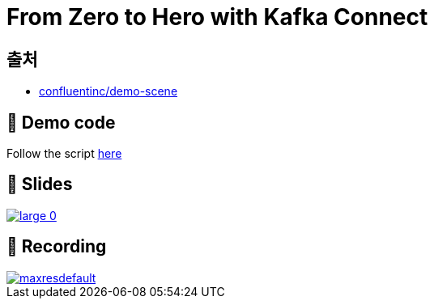 = From Zero to Hero with Kafka Connect

== 출처

- https://github.com/confluentinc/demo-scene/blob/c90d9777b4095563fd4f9eb1d96af83f016f24d6/kafka-connect-zero-to-hero/README.adoc[confluentinc/demo-scene]

== 👾 Demo code

Follow the script link:/kafka-connect-zero-to-hero/demo_zero-to-hero-with-kafka-connect.adoc[here]

== 📔 Slides

image::https://on.notist.cloud/slides/deck5965/large-0.png[link=https://talks.rmoff.net/ScGJTe]

== 🎥 Recording

image::https://img.youtube.com/vi/dXXfkoXXBbs/maxresdefault.jpg[link=https://youtu.be/dXXfkoXXBbs]
